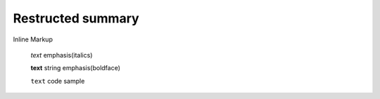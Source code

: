 =============================
Restructed summary
=============================

..
    This is a study restructedText based on sphinx   


Inline Markup

    *text*     emphasis(italics)

    **text**   string emphasis(boldface)

    ``text``   code sample


